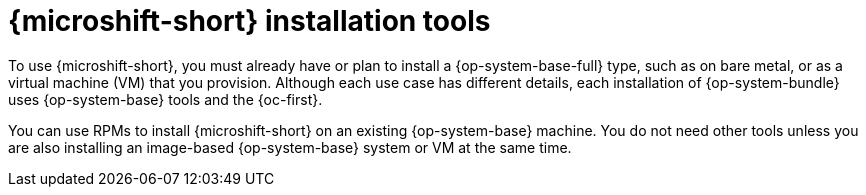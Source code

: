 // Module included in the following assemblies:
//
// * microshift_install_get_ready/microshift-install-get-ready.adoc

:_mod-docs-content-type: CONCEPT
[id="microshift-install-tools-intro_{context}"]
= {microshift-short} installation tools

To use {microshift-short}, you must already have or plan to install a {op-system-base-full} type, such as on bare metal, or as a virtual machine (VM) that you provision. Although each use case has different details, each installation of {op-system-bundle} uses {op-system-base} tools and the {oc-first}.

You can use RPMs to install {microshift-short} on an existing {op-system-base} machine. You do not need other tools unless you are also installing an image-based {op-system-base} system or VM at the same time.